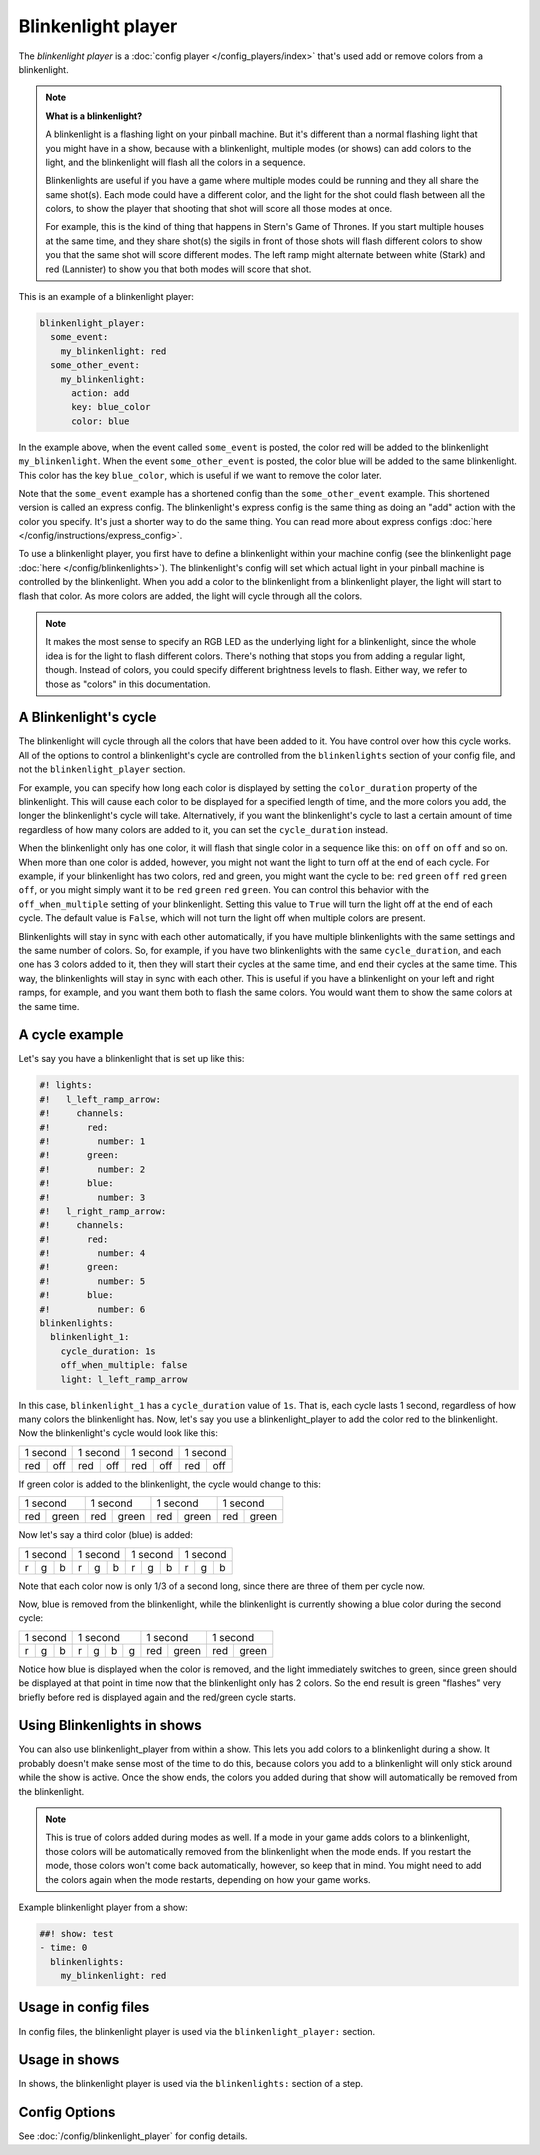 Blinkenlight player
===================

The *blinkenlight player* is a :doc:`config player </config_players/index>` that's used add or remove
colors from a blinkenlight.

.. note:: **What is a blinkenlight?**

   A blinkenlight is a flashing light on your pinball machine.  But it's different than
   a normal flashing light that you might have in a show, because with a blinkenlight,
   multiple modes (or shows) can add colors to the light, and the blinkenlight will
   flash all the colors in a sequence.

   Blinkenlights are useful if you have a game where multiple modes could be running
   and they all share the same shot(s).  Each mode could have a different color,
   and the light for the shot could flash between all the colors, to show the player
   that shooting that shot will score all those modes at once.
   
   For example, this is the kind of thing that happens in Stern's Game of
   Thrones.  If you start multiple houses at the same time, and they share shot(s)
   the sigils in front of those shots will flash different colors to show you
   that the same shot will score different modes. The left ramp might alternate
   between white (Stark) and red (Lannister) to show you that both modes will
   score that shot.

This is an example of a blinkenlight player:

.. code-block:: mpf-config

    blinkenlight_player:
      some_event:
        my_blinkenlight: red
      some_other_event:
        my_blinkenlight:
          action: add
          key: blue_color
          color: blue

In the example above, when the event called ``some_event`` is posted, the color
red will be added to the blinkenlight ``my_blinkenlight``.
When the event ``some_other_event`` is posted, the color blue will be added to the
same blinkenlight.  This color has the key ``blue_color``, which is useful if we
want to remove the color later.

Note that the ``some_event`` example has a shortened config than the ``some_other_event``
example.  This shortened version is called an express config.  The blinkenlight's
express config is the same thing as doing an "add" action with the color you
specify.  It's just a shorter way to do the same thing.  You can read more about
express configs :doc:`here </config/instructions/express_config>`.

To use a blinkenlight player, you first have to define a blinkenlight within your
machine config (see the blinkenlight page :doc:`here </config/blinkenlights>`).  The blinkenlight's config will set which actual light in your pinball
machine is controlled by the blinkenlight. When you add a color to the blinkenlight
from a blinkenlight player, the light will start to flash that color.  As more
colors are added, the light will cycle through all the colors.

.. note:: It makes the most sense to specify an RGB LED as the underlying light for a blinkenlight,
   since the whole idea is for the light to flash different colors.  There's nothing
   that stops you from adding a regular light, though.  Instead of colors, you could specify
   different brightness levels to flash.  Either way, we refer to those as "colors"
   in this documentation. 

A Blinkenlight's cycle
----------------------

The blinkenlight will cycle through all the colors that have been added to it.
You have control over how this cycle works.  All of the options to control a
blinkenlight's cycle are controlled from the ``blinkenlights`` section of your
config file, and not the ``blinkenlight_player`` section.

For example, you can specify how
long each color is displayed by setting the ``color_duration`` property of the
blinkenlight.  This will cause each color to be displayed for a specified length
of time, and the more colors you add, the longer the blinkenlight's cycle will take.
Alternatively, if you want the blinkenlight's cycle to last a certain amount of time
regardless of how many colors are added to it, you can set the ``cycle_duration``
instead.

When the blinkenlight only has one color, it will flash that single color in a
sequence like this: ``on`` ``off`` ``on`` ``off`` and so on.  When more than one
color is added, however, you might not want the light to turn off at the end of
each cycle.  For example, if your blinkenlight has two colors, red and green,
you might want the cycle to be: ``red`` ``green`` ``off`` ``red`` ``green`` ``off``,
or you might simply want it to be ``red`` ``green`` ``red`` ``green``.  You can
control this behavior with the ``off_when_multiple`` setting of your blinkenlight.
Setting this value to ``True`` will turn the light off at the end of each cycle.
The default value is ``False``, which will not turn the light off when multiple
colors are present.

Blinkenlights will stay in sync with each other automatically, if you have multiple
blinkenlights with the same settings and the same number of colors.  So, for example,
if you have two blinkenlights with the same ``cycle_duration``, and each one has
3 colors added to it, then they will
start their cycles at the same time, and end their cycles at the same time.  This
way, the blinkenlights will stay in sync with each other.  This is useful if you
have a blinkenlight on your left and right ramps, for example, and you want them
both to flash the same colors.  You would want them to show the same colors at the
same time.

A cycle example
---------------

Let's say you have a blinkenlight that is set up like this:

.. code-block:: mpf-config

    #! lights:
    #!   l_left_ramp_arrow:
    #!     channels:
    #!       red:
    #!         number: 1
    #!       green:
    #!         number: 2
    #!       blue:
    #!         number: 3
    #!   l_right_ramp_arrow:
    #!     channels:
    #!       red:
    #!         number: 4
    #!       green:
    #!         number: 5
    #!       blue:
    #!         number: 6
    blinkenlights:
      blinkenlight_1:
        cycle_duration: 1s
        off_when_multiple: false
        light: l_left_ramp_arrow
   
In this case, ``blinkenlight_1`` has a ``cycle_duration`` value of ``1s``. That is, each
cycle lasts 1 second, regardless of how many colors the blinkenlight has. Now, let's
say you use a blinkenlight_player to add the color red to the blinkenlight.
Now the blinkenlight's cycle would look like this:

+---------------+---------------+---------------+---------------+
| 1 second      | 1 second      | 1 second      | 1 second      |
+-------+-------+-------+-------+-------+-------+-------+-------+
|  red  |  off  |  red  |  off  |  red  |  off  |  red  |  off  |
+-------+-------+-------+-------+-------+-------+-------+-------+

If green color is added to the blinkenlight, the cycle would change to this:

+---------------+---------------+---------------+---------------+
| 1 second      | 1 second      | 1 second      | 1 second      |
+-------+-------+-------+-------+-------+-------+-------+-------+
|  red  | green |  red  | green |  red  | green |  red  | green |
+-------+-------+-------+-------+-------+-------+-------+-------+

Now let's say a third color (blue) is added:

+---------------+---------------+---------------+---------------+
| 1 second      | 1 second      | 1 second      | 1 second      |
+----+-----+----+----+-----+----+----+-----+----+----+-----+----+
|  r |  g  |  b |  r |  g  |  b |  r |  g  |  b |  r |  g  |  b |
+----+-----+----+----+-----+----+----+-----+----+----+-----+----+

Note that each color now is only 1/3 of a second long, since there are three of them per cycle now.

Now, blue is removed from the blinkenlight, while the blinkenlight is currently showing a blue color during the second cycle:

+---------------+---------------+---------------+---------------+
| 1 second      | 1 second      | 1 second      | 1 second      |
+----+-----+----+----+-----+--+-+-------+-------+-------+-------+
|  r |  g  |  b |  r |  g  | b|g|  red  | green |  red  | green |
+----+-----+----+----+-----+--+-+-------+-------+-------+-------+

Notice how blue is displayed when the color is removed, and the light immediately
switches to green, since green should be displayed at that point in time now that
the blinkenlight only has 2 colors. So the end result is green "flashes" very
briefly before red is displayed again and the red/green cycle starts.

Using Blinkenlights in shows
----------------------------

You can also use blinkenlight_player from within a show.  This lets you add
colors to a blinkenlight during a show.  It probably doesn't make sense most of
the time to do this, because colors you add to a blinkenlight will only stick
around while the show is active.  Once the show ends, the colors you added during
that show will automatically be removed from the blinkenlight.

.. note:: This is true of colors added during modes as well.  If a mode in your
   game adds colors to a blinkenlight, those colors will be automatically removed
   from the blinkenlight when the mode ends.  If you restart the mode, those colors
   won't come back automatically, however, so keep that in mind.  You might need
   to add the colors again when the mode restarts, depending on how your game works.

Example blinkenlight player from a show:

.. code-block:: mpf-config

   ##! show: test
   - time: 0
     blinkenlights:
       my_blinkenlight: red

Usage in config files
---------------------

In config files, the blinkenlight player is used via the ``blinkenlight_player:`` section.

Usage in shows
--------------

In shows, the blinkenlight player is used via the ``blinkenlights:`` section of a step.

Config Options
--------------

See :doc:`/config/blinkenlight_player` for config details.

